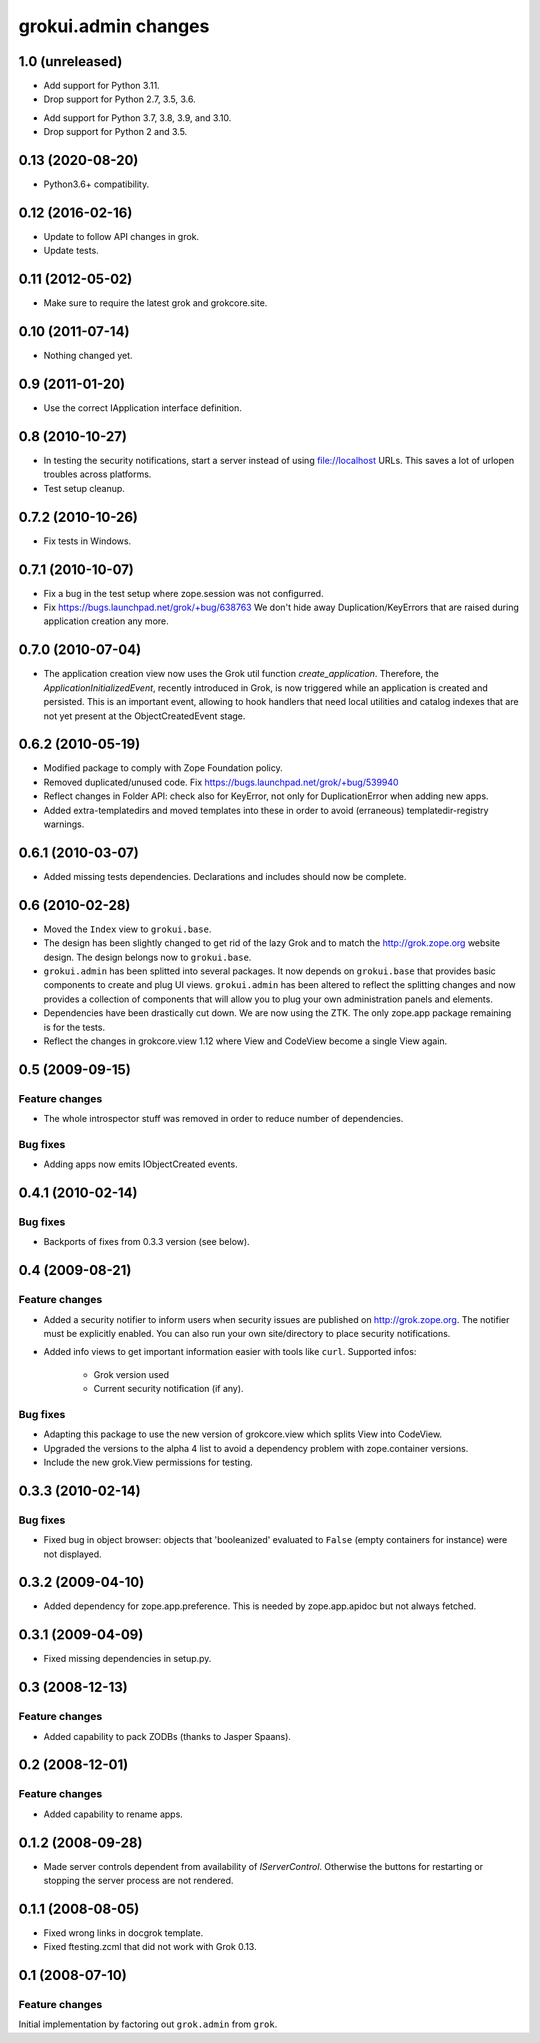 grokui.admin changes
********************

1.0 (unreleased)
================

* Add support for Python 3.11.

* Drop support for Python 2.7, 3.5, 3.6.

- Add support for Python 3.7, 3.8, 3.9, and 3.10.

- Drop support for Python 2 and 3.5.


0.13 (2020-08-20)
=================

- Python3.6+ compatibility.

0.12 (2016-02-16)
=================

- Update to follow API changes in grok.

- Update tests.

0.11 (2012-05-02)
=================

- Make sure to require the latest grok and grokcore.site.

0.10 (2011-07-14)
=================

- Nothing changed yet.

0.9 (2011-01-20)
================

- Use the correct IApplication interface definition.

0.8 (2010-10-27)
================

- In testing the security notifications, start a server instead of using
  file://localhost URLs. This saves a lot of urlopen troubles across
  platforms.

- Test setup cleanup.

0.7.2 (2010-10-26)
==================

- Fix tests in Windows.

0.7.1 (2010-10-07)
==================

* Fix a bug in the test setup where zope.session was not configurred.

* Fix https://bugs.launchpad.net/grok/+bug/638763
  We don't hide away Duplication/KeyErrors that are raised during
  application creation any more.

0.7.0 (2010-07-04)
==================

* The application creation view now uses the Grok util function
  `create_application`. Therefore, the `ApplicationInitializedEvent`,
  recently introduced in Grok, is now triggered while an application is
  created and persisted. This is an important event, allowing to hook
  handlers that need local utilities and catalog indexes that are not
  yet present at the ObjectCreatedEvent stage.

0.6.2 (2010-05-19)
==================

* Modified package to comply with Zope Foundation policy.

* Removed duplicated/unused code.
  Fix https://bugs.launchpad.net/grok/+bug/539940

* Reflect changes in Folder API: check also for KeyError, not only for
  DuplicationError when adding new apps.

* Added extra-templatedirs and moved templates into these in order to
  avoid (erraneous) templatedir-registry warnings.

0.6.1 (2010-03-07)
==================

* Added missing tests dependencies. Declarations and includes should
  now be complete.


0.6 (2010-02-28)
================

* Moved the ``Index`` view to ``grokui.base``.

* The design has been slightly changed to get rid of the lazy Grok and
  to match the http://grok.zope.org website design. The design belongs
  now to ``grokui.base``.

* ``grokui.admin`` has been splitted into several packages. It now depends
  on ``grokui.base`` that provides basic components to create and plug UI
  views. ``grokui.admin`` has been altered to reflect the splitting
  changes and now provides a collection of components that will allow
  you to plug your own administration panels and elements.

* Dependencies have been drastically cut down. We are now using the
  ZTK. The only zope.app package remaining is for the tests.

* Reflect the changes in grokcore.view 1.12 where View and CodeView
  become a single View again.


0.5 (2009-09-15)
================

Feature changes
---------------

* The whole introspector stuff was removed in order to reduce number
  of dependencies.

Bug fixes
---------

* Adding apps now emits IObjectCreated events.


0.4.1 (2010-02-14)
==================

Bug fixes
---------

* Backports of fixes from 0.3.3 version (see below).


0.4 (2009-08-21)
================

Feature changes
---------------

* Added a security notifier to inform users when security issues are
  published on http://grok.zope.org. The notifier must be explicitly
  enabled. You can also run your own site/directory to place security
  notifications.

* Added info views to get important information easier with tools like
  ``curl``. Supported infos:

    - Grok version used

    - Current security notification (if any).

Bug fixes
---------

* Adapting this package to use the new version of grokcore.view
  which splits View into CodeView.

* Upgraded the versions to the alpha 4 list to avoid a dependency
  problem with zope.container versions.

* Include the new grok.View permissions for testing.

0.3.3 (2010-02-14)
==================

Bug fixes
---------

* Fixed bug in object browser: objects that 'booleanized' evaluated to
  ``False`` (empty containers for instance) were not displayed.

0.3.2 (2009-04-10)
==================

* Added dependency for zope.app.preference. This is needed by
  zope.app.apidoc but not always fetched.

0.3.1 (2009-04-09)
==================

* Fixed missing dependencies in setup.py.

0.3 (2008-12-13)
================

Feature changes
---------------

* Added capability to pack ZODBs (thanks to Jasper Spaans).

0.2 (2008-12-01)
================

Feature changes
---------------

* Added capability to rename apps.

0.1.2 (2008-09-28)
==================

* Made server controls dependent from availability of
  `IServerControl`. Otherwise the buttons for restarting or stopping
  the server process are not rendered.


0.1.1 (2008-08-05)
==================

* Fixed wrong links in docgrok template.

* Fixed ftesting.zcml that did not work with Grok 0.13.


0.1 (2008-07-10)
================

Feature changes
---------------

Initial implementation by factoring out ``grok.admin`` from ``grok``.
